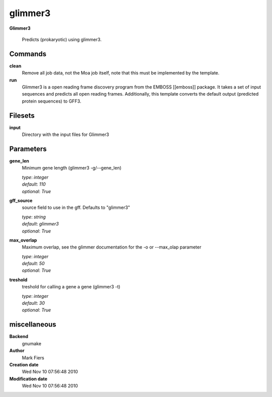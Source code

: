 glimmer3
------------------------------------------------

**Glimmer3**


    Predicts (prokaryotic) using glimmer3.



Commands
~~~~~~~~

**clean**
  Remove all job data, not the Moa job itself, note that this must be implemented by the template.
  
  
**run**
  Glimmer3 is a open reading frame discovery program from the EMBOSS [[emboss]] package. It takes a set of input sequences and predicts all open reading frames. Additionally, this template converts the default output (predicted protein sequences) to GFF3.
  
  

Filesets
~~~~~~~~


**input**
  Directory with the input files for Glimmer3






Parameters
~~~~~~~~~~



**gene_len**
  Minimum gene length (glimmer3 -g/--gene_len)

  | *type*: `integer`
  | *default*: `110`
  | *optional*: `True`



**gff_source**
  source field to use in the gff. Defaults to "glimmer3"

  | *type*: `string`
  | *default*: `glimmer3`
  | *optional*: `True`



**max_overlap**
  Maximum overlap, see the glimmer documentation for the -o or --max_olap parameter

  | *type*: `integer`
  | *default*: `50`
  | *optional*: `True`



**treshold**
  treshold for calling a gene a gene (glimmer3 -t)

  | *type*: `integer`
  | *default*: `30`
  | *optional*: `True`



miscellaneous
~~~~~~~~~~~~~

**Backend**
  gnumake
**Author**
  Mark Fiers
**Creation date**
  Wed Nov 10 07:56:48 2010
**Modification date**
  Wed Nov 10 07:56:48 2010
